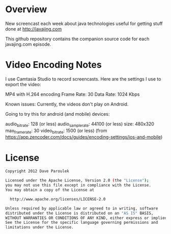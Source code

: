 * Overview

  New screencast each week about java technologies useful for getting
  stuff done at http://javajing.com

  This github repository contains the companion source code for each
  javajing.com episode. 

* Video Encoding Notes

  I use Camtasia Studio to record screencasts. Here are the settings I
  use to export the video: 

  MP4 with H.264 encoding
  Frame Rate: 30
  Data Rate: 1024 Kbps

  Known issues: Currently, the videos don't play on Android. 

  Going to try this for android (and mobile) devices: 

  audio_bitrate: 128 (or less)
  audio_sample_rate: 44100 (or less)
  size: 480x320
  max_frame_rate: 30
  video_bitrate: 1500 (or less)
  (from https://app.zencoder.com/docs/guides/encoding-settings/ios-and-mobile)
  
* License

  #+BEGIN_SRC sh
   Copyright 2012 Dave Paroulek

   Licensed under the Apache License, Version 2.0 (the "License");
   you may not use this file except in compliance with the License.
   You may obtain a copy of the License at

     http://www.apache.org/licenses/LICENSE-2.0

   Unless required by applicable law or agreed to in writing, software
   distributed under the License is distributed on an "AS IS" BASIS,
   WITHOUT WARRANTIES OR CONDITIONS OF ANY KIND, either express or implied.
   See the License for the specific language governing permissions and
   limitations under the License.
  #+END_SRC


